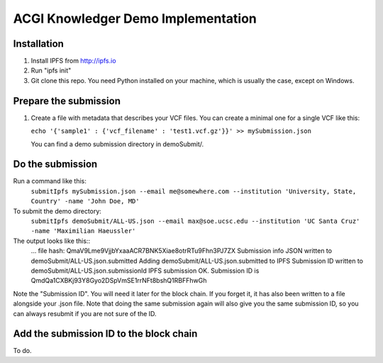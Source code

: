 ===================================
ACGI Knowledger Demo Implementation
===================================

Installation
------------

1. Install IPFS from http://ipfs.io
2. Run "ipfs init"
3. Git clone this repo. You need Python installed on your machine, which is usually the case, except on Windows.

Prepare the submission
---------------------

1. Create a file with metadata that describes your VCF files. You can create a minimal one for a single VCF like this:

   ``echo '{'sample1' : {'vcf_filename' : 'test1.vcf.gz'}}' >> mySubmission.json``

   You can find a demo submission directory in demoSubmit/.


Do the submission
-----------------
Run a command like this:
   ``submitIpfs mySubmission.json --email me@somewhere.com --institution 'University, State, Country' -name 'John Doe, MD'``

To submit the demo directory:
   ``submitIpfs demoSubmit/ALL-US.json --email max@soe.ucsc.edu --institution 'UC Santa Cruz' -name 'Maximilian Haeussler'``

The output looks like this::
    ...
    file hash: QmaV9Lme9VjjbYxaaACR7BNK5Xiae8otrRTu9Fhn3PJ7ZX
    Submission info JSON written to demoSubmit/ALL-US.json.submitted
    Adding demoSubmit/ALL-US.json.submitted to IPFS
    Submission ID written to demoSubmit/ALL-US.json.submissionId
    IPFS submission OK. Submission ID is QmdQa1CXBKj93Y8Gyo2DSpVmSE1rrNFt8bshQ1RBFFhwGh

Note the "Submission ID". You will need it later for the block chain. If you forget it, it has also been written to a file alongside your .json file. Note that doing the same submission again will also give you the same submission ID, so you can always resubmit if you are not sure of the ID.

Add the submission ID to the block chain
----------------------------------------

To do.
